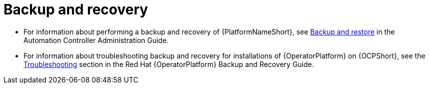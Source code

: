 
[id="troubleshoot-backup-recovery"]

= Backup and recovery

* For information about performing a backup and recovery of {PlatformNameShort}, see link:{BaseURL}/red_hat_ansible_automation_platform/{PlatformVers}/html/automation_controller_administration_guide/controller-backup-and-restore#doc-wrapper[Backup and restore] in the Automation Controller Administration Guide.  

* For information about troubleshooting backup and recovery for installations of {OperatorPlatform} on {OCPShort}, see the link:{BaseURL}/red_hat_ansible_automation_platform/{PlatformVers}/html/red_hat_ansible_automation_platform_operator_backup_and_recovery_guide/aap-troubleshoot-backup-recover[Troubleshooting] section in the Red{nbsp}Hat {OperatorPlatform} Backup and Recovery Guide.